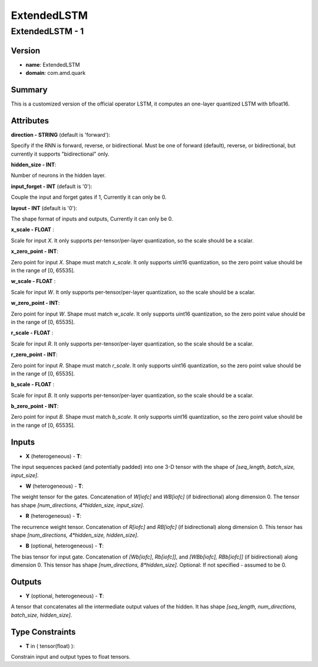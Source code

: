 ExtendedLSTM
============

ExtendedLSTM - 1
----------------

Version
```````
- **name**: ExtendedLSTM

- **domain**: com.amd.quark

Summary
```````

This is a customized version of the official operator LSTM, it computes an one-layer quantized LSTM with bfloat16.

Attributes
``````````

**direction - STRING** (default is 'forward'):

Specify if the RNN is forward, reverse, or bidirectional. Must be one of forward (default), reverse, or bidirectional, but currently it supports "bidirectional" only.

**hidden_size - INT**:

Number of neurons in the hidden layer.

**input_forget - INT** (default is '0'):

Couple the input and forget gates if 1, Currently it can only be 0.

**layout - INT** (default is '0'):

The shape format of inputs and outputs, Currently it can only be 0.

**x_scale - FLOAT** :

Scale for input *X*. It only supports per-tensor/per-layer quantization, so the scale should be a scalar.

**x_zero_point - INT**:

Zero point for input *X*. Shape must match *x_scale*. It only supports uint16 quantization, so the zero point value should be in the range of [0, 65535].

**w_scale - FLOAT** :

Scale for input *W*. It only supports per-tensor/per-layer quantization, so the scale should be a scalar.

**w_zero_point - INT**:

Zero point for input *W*. Shape must match *w_scale*. It only supports uint16 quantization, so the zero point value should be in the range of [0, 65535].

**r_scale - FLOAT** :

Scale for input *R*. It only supports per-tensor/per-layer quantization, so the scale should be a scalar.

**r_zero_point - INT**:

Zero point for input *R*. Shape must match *r_scale*. It only supports uint16 quantization, so the zero point value should be in the range of [0, 65535].

**b_scale - FLOAT** :

Scale for input *B*. It only supports per-tensor/per-layer quantization, so the scale should be a scalar.

**b_zero_point - INT**:

Zero point for input *B*. Shape must match *b_scale*. It only supports uint16 quantization, so the zero point value should be in the range of [0, 65535].

Inputs
``````

- **X** (heterogeneous) - **T**:

The input sequences packed (and potentially padded) into one 3-D tensor with the shape of *[seq_length, batch_size, input_size]*.

- **W** (heterogeneous) - **T**:

The weight tensor for the gates. Concatenation of *W[iofc]* and *WB[iofc]* (if bidirectional) along dimension 0. The tensor has shape *[num_directions, 4*hidden_size, input_size]*.

- **R** (heterogeneous) - **T**:

The recurrence weight tensor. Concatenation of *R[iofc]* and *RB[iofc]* (if bidirectional) along dimension 0. This tensor has shape *[num_directions, 4*hidden_size, hidden_size]*.

- **B** (optional, heterogeneous) - **T**:

The bias tensor for input gate. Concatenation of *[Wb[iofc]*, *Rb[iofc]]*, and *[WBb[iofc], RBb[iofc]]* (if bidirectional) along dimension 0. This tensor has shape *[num_directions, 8*hidden_size]*. Optional: If not specified - assumed to be 0.

Outputs
```````

- **Y** (optional, heterogeneous) - **T**:

A tensor that concatenates all the intermediate output values of the hidden. It has shape *[seq_length, num_directions, batch_size, hidden_size]*.

Type Constraints
````````````````
- **T** in ( tensor(float) ):

Constrain input and output types to float tensors.

.. raw:: html

   <!-- 
   ## License
   Copyright (C) 2025, Advanced Micro Devices, Inc. All rights reserved. SPDX-License-Identifier: MIT
   -->
